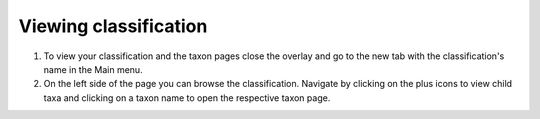 Viewing classification
======================

1. To view your classification and the taxon pages close the overlay and go to the new tab with the classification's name in the Main menu.

2. On the left side of the page you can browse the classification. Navigate by clicking on the plus icons to view child taxa and clicking on a taxon name to open the respective taxon page.